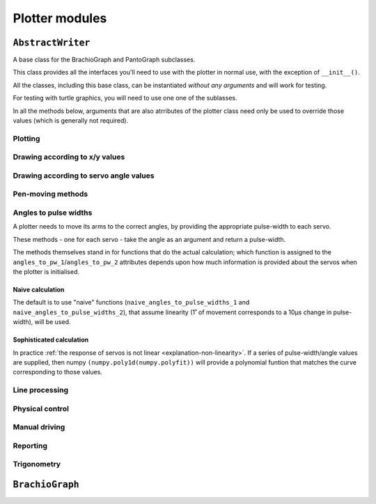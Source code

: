 ==========================
Plotter modules
==========================

..  module:: base


``AbstractWriter``
===================

A base class for the BrachioGraph and PantoGraph subclasses.

This class provides all the interfaces you'll need to use with the plotter in normal use, with the
exception of ``__init__()``.

All the classes, including this base class, can be instantiated *without any arguments* and will
work for testing.

For testing with turtle graphics, you will need to use one one of the sublasses.

..  automethod:: AbstractWriter.__init__

    :param bool virtual:
        A virtual plotter will run in software only, and doesn't expect any attached hardware. This
        allows work and development on a machine other than a Raspberry Pi, and to run automated
        tests.
    :param bool turtle:
        Produces a graphical representation of the plotter and its behaviour using Python turtle
        graphics, as well as or instead of a physical plotter.
    :param float or None turtle_coarseness:
        For use with ``turtle``; a factor, in degrees, to represent the resolution of the servos by
        rounding values. Defaults to 1˚ if not specified.
    :param list or tuple bounds:
        Four numbers, indicating the area that the plotter should treat as its
        available area for drawing in. The numbers represent, in order the left, top, right and
        bottom boundaries. Defaults to usable values in the default subclass definitions.
    :param int servo_1_parked_pw: The pulse-width of servo 1 when parked.
    :param int servo_2_parked_pw: The pulse-width of servo 2 when parked.
    :param float servo_1_degree_ms: Milliseconds pulse-width difference per degree of movement.
    :param float servo_2_degree_ms: Milliseconds pulse-width difference per degree of movement.
    :param float servo_1_parked_angle: The arm angle in the parked position.
    :param float servo_2_parked_angle: The arm angle in the parked position.
    :param float hysteresis_correction_1:
        Servo 1 :ref:`hysteresis <about-hysteresis>` error compensation.
    :param float hysteresis_correction_2:
        Servo 2 hysteresis error compensation.
    :param tuple servo_1_angle_pws: Pulse-widths for various angles of servo 1.
    :param tuple servo_2_angle_pws: Pulse-widths for various angles of servo 2.
    :param tuple servo_1_angle_pws_bidi: Pulse-widths for various angles of servo 1, collected in
        both clockwise and anti-clockwise directions. This is introduced in the :ref:`tutorial
        <tutorial-sophisticated-calibration>`.
    :param tuple servo_2_angle_pws_bidi: Pulse-widths for various angles of servo 2, collected in
        both clockwise and anti-clockwise directions.
    :param int pw_up: The pulse-width for the pen's up position.
    :param int pw_down: The pulse-width for the pen's down position.
    :param float or None wait: A time in seconds that the plotter will rest after making a
        movement. If not specified, defaults to 0.1, or 0 for a virtual-only plotter.
    :param float or None resolution:
        A distance in centimetres. When drawing between two points, any line longer than
        ``resolution`` will be broken down into a series of points no more than ``resolution``
        apart. This allows the plotter to approximate straight lines by drawing a series of shorter
        curved lines (all the lines the plotter naturally draws are curved). If not specified,
        defaults to 1.


In all the methods below, arguments that are also atrributes of the plotter class need only be used
to override those values (which is generally not required).


Plotting
-------------------------------

..  automethod:: AbstractWriter.plot_file

..  automethod:: AbstractWriter.plot_lines


Drawing according to x/y values
-------------------------------

..  automethod:: AbstractWriter.box

..  automethod:: AbstractWriter.test_pattern

..  automethod:: AbstractWriter.vertical_lines

..  automethod:: AbstractWriter.horizontal_lines

..  automethod:: AbstractWriter.draw_line

..  automethod:: AbstractWriter.xy


Drawing according to servo angle values
---------------------------------------

..  automethod:: AbstractWriter.move_angles


Pen-moving methods
-------------------

..  automethod:: AbstractWriter.set_angles

..  automethod:: AbstractWriter.park


Angles to pulse widths
----------------------

A plotter needs to move its arms to the correct angles, by providing the appropriate
pulse-width to each servo.

..  method:: AbstractWriter.angles_to_pw_1
..  method:: AbstractWriter.angles_to_pw_2

These methods - one for each servo - take the angle as an argument and return a pulse-width.

The methods themselves stand in for functions that do the actual calculation; which function is
assigned to the ``angles_to_pw_1``/``angles_to_pw_2`` attributes depends upon how much
information is provided about the servos when the plotter is initialised.


Naive calculation
~~~~~~~~~~~~~~~~~

The default is to use  "naive" functions (``naive_angles_to_pulse_widths_1`` and
``naive_angles_to_pulse_widths_2``), that assume linearity (1˚ of movement corresponds to a 10µs
change in pulse-width), will be used.

..  automethod:: AbstractWriter.naive_angles_to_pulse_widths_1

..  automethod:: AbstractWriter.naive_angles_to_pulse_widths_2


Sophisticated calculation
~~~~~~~~~~~~~~~~~~~~~~~~~

In practice :ref:`the response of servos is not linear <explanation-non-linearity>`. If a series of
pulse-width/angle values are supplied, then numpy ``(numpy.poly1d(numpy.polyfit))`` will provide a
polynomial funtion that matches the curve corresponding to those values.


Line processing
---------------

..  automethod:: AbstractWriter.analyse_lines

..  automethod:: AbstractWriter.rotate_and_scale_lines


Physical control
----------------

..  automethod:: AbstractWriter.set_pulse_widths

..  automethod:: AbstractWriter.get_pulse_widths

..  automethod:: AbstractWriter.quiet


Manual driving
---------------

..  automethod:: AbstractWriter.drive

    The controls are:

    ..  list-table::
        :stub-columns: 1

        * -
          - Exit
          - -10 µs
          - -1 µs
          - \+ 10 µs
          - \+ 1 µs
        * -
          - ``0``
          -
          -
          -
          -
        * - Servo 1
          -
          - ``a``
          - ``A``
          - ``s``
          - ``S``
        * - Servo 2
          -
          - ``k``
          - ``K``
          - ``l``
          - ``L``

..  automethod:: AbstractWriter.drive_xy

    The controls are:

    ..  list-table::
        :stub-columns: 1

        * -
          - Exit
          - -1 cm
          - -1 mm
          - \+ 1 cm
          - \+ 1 mm
        * -
          - ``0``
          -
          -
          -
          -
        * - Servo 1
          -
          - ``a``
          - ``A``
          - ``s``
          - ``S``
        * - Servo 2
          -
          - ``k``
          - ``K``
          - ``l``
          - ``L``


Reporting
----------------

..  automethod:: AbstractWriter.status


Trigonometry
------------

..  automethod:: AbstractWriter.xy_to_angles

..  automethod:: AbstractWriter.angles_to_xy



``BrachioGraph``
================

..  module:: brachiograph

..  automethod:: BrachioGraph.__init__

    Parameters are as for the ``AbstractWriter`` parent class, except for:

    :param float inner_arm: The length of the inner arm, in cm.
    :param float outer_arm: The length of the outer arm, in cm.
